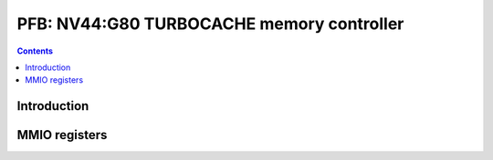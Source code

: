 .. _nv44-pfb:

==========================================
PFB: NV44:G80 TURBOCACHE memory controller
==========================================

.. contents::

.. todo:: write me


Introduction
============

.. todo:: write me


MMIO registers
==============

.. space:: 8 nv44-pfb 0x1000 memory interface & PCIE GART

   .. todo:: write me

